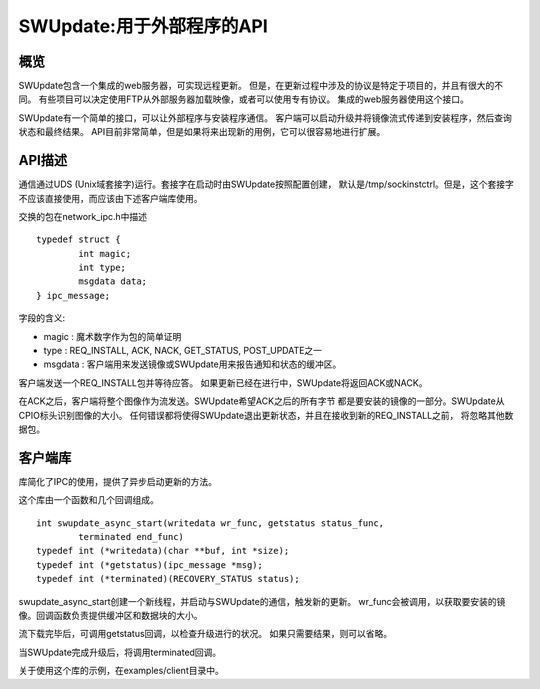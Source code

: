 ===================================
SWUpdate:用于外部程序的API
===================================

概览
========

SWUpdate包含一个集成的web服务器，可实现远程更新。
但是，在更新过程中涉及的协议是特定于项目的，并且有很大的不同。
有些项目可以决定使用FTP从外部服务器加载映像，或者可以使用专有协议。
集成的web服务器使用这个接口。

SWUpdate有一个简单的接口，可以让外部程序与安装程序通信。
客户端可以启动升级并将镜像流式传递到安装程序，然后查询状态和最终结果。
API目前非常简单，但是如果将来出现新的用例，它可以很容易地进行扩展。

API描述
===============

通信通过UDS (Unix域套接字)运行。套接字在启动时由SWUpdate按照配置创建，
默认是/tmp/sockinstctrl。但是，这个套接字不应该直接使用，而应该由下述客户端库使用。

交换的包在network_ipc.h中描述

::

	typedef struct {
		int magic;
		int type;
		msgdata data;
	} ipc_message;


字段的含义:

- magic : 魔术数字作为包的简单证明
- type : REQ_INSTALL, ACK, NACK, GET_STATUS, POST_UPDATE之一
- msgdata : 客户端用来发送镜像或SWUpdate用来报告通知和状态的缓冲区。

客户端发送一个REQ_INSTALL包并等待应答。
如果更新已经在进行中，SWUpdate将返回ACK或NACK。

在ACK之后，客户端将整个图像作为流发送。SWUpdate希望ACK之后的所有字节
都是要安装的镜像的一部分。SWUpdate从CPIO标头识别图像的大小。
任何错误都将使得SWUpdate退出更新状态，并且在接收到新的REQ_INSTALL之前，
将忽略其他数据包。

.. image:: images/API.png

客户端库
==============

库简化了IPC的使用，提供了异步启动更新的方法。

这个库由一个函数和几个回调组成。

::

        int swupdate_async_start(writedata wr_func, getstatus status_func,
                terminated end_func)
        typedef int (*writedata)(char **buf, int *size);
        typedef int (*getstatus)(ipc_message *msg);
        typedef int (*terminated)(RECOVERY_STATUS status);

swupdate_async_start创建一个新线程，并启动与SWUpdate的通信，触发新的更新。
wr_func会被调用，以获取要安装的镜像。回调函数负责提供缓冲区和数据块的大小。

流下载完毕后，可调用getstatus回调，以检查升级进行的状况。
如果只需要结果，则可以省略。

当SWUpdate完成升级后，将调用terminated回调。

关于使用这个库的示例，在examples/client目录中。
